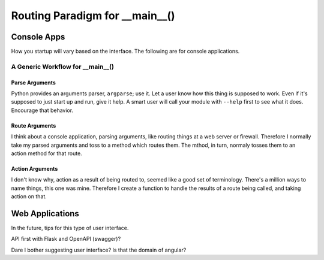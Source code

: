 ======================================
Routing Paradigm for __main__()
======================================

#############
Console Apps
#############

How you startup will vary based on the interface.  The following are for console applications.

***********************************
A Generic Workflow for __main__()
***********************************

Parse Arguments
===============

Python provides an arguments parser, ``argparse``; use it.  Let a user know how this thing is supposed to work.
Even if it's supposed to just start up and run, give it help.  A smart user will call your module with ``--help``
first to see what it does.  Encourage that behavior.

Route Arguments
===============

I think about a console application, parsing arguments, like routing things at a web server or firewall.  Therefore
I normally take my parsed arguments and toss to a method which routes them.  The mthod, in turn, normaly tosses them
to an action method for that route.

Action Arguments
================

I don't know why, action as a result of being routed to, seemed like a good set of terminology.  There's a million
ways to name things, this one was mine.  Therefore I create a function to handle the results of a route being called,
and taking action on that.

#################
Web Applications
#################

In the future, tips for this type of user interface.

API first with Flask and OpenAPI (swagger)?

Dare I bother suggesting user interface?  Is that the domain of angular?

